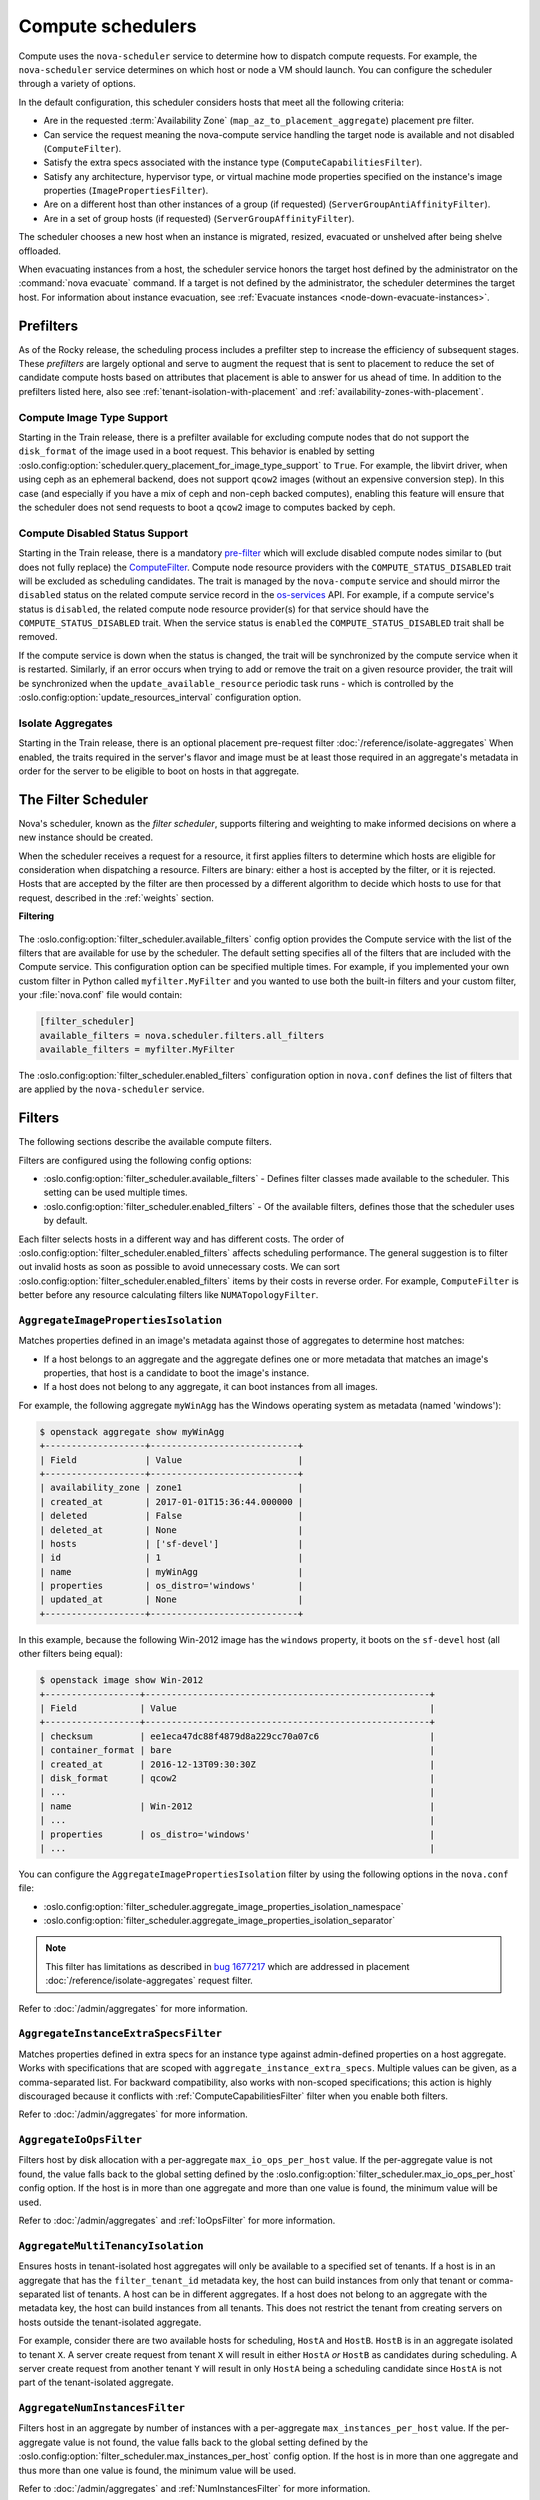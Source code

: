 ==================
Compute schedulers
==================

Compute uses the ``nova-scheduler`` service to determine how to dispatch
compute requests. For example, the ``nova-scheduler`` service determines on
which host or node a VM should launch. You can configure the scheduler through
a variety of options.

In the default configuration, this scheduler considers hosts that meet all the
following criteria:

* Are in the requested :term:`Availability Zone`
  (``map_az_to_placement_aggregate``) placement pre filter.

* Can service the request meaning the nova-compute service handling the target
  node is available and not disabled (``ComputeFilter``).

* Satisfy the extra specs associated with the instance type
  (``ComputeCapabilitiesFilter``).

* Satisfy any architecture, hypervisor type, or virtual machine mode properties
  specified on the instance's image properties (``ImagePropertiesFilter``).

* Are on a different host than other instances of a group (if requested)
  (``ServerGroupAntiAffinityFilter``).

* Are in a set of group hosts (if requested) (``ServerGroupAffinityFilter``).

The scheduler chooses a new host when an instance is migrated, resized,
evacuated or unshelved after being shelve offloaded.

When evacuating instances from a host, the scheduler service honors the target
host defined by the administrator on the :command:`nova evacuate` command.  If
a target is not defined by the administrator, the scheduler determines the
target host. For information about instance evacuation, see
:ref:`Evacuate instances <node-down-evacuate-instances>`.


.. _compute-scheduler-filters:

Prefilters
----------

As of the Rocky release, the scheduling process includes a prefilter step to
increase the efficiency of subsequent stages. These *prefilters* are largely
optional and serve to augment the request that is sent to placement to reduce
the set of candidate compute hosts based on attributes that placement is able
to answer for us ahead of time. In addition to the prefilters listed here, also
see :ref:`tenant-isolation-with-placement` and
:ref:`availability-zones-with-placement`.

Compute Image Type Support
~~~~~~~~~~~~~~~~~~~~~~~~~~~

.. versionadded:: 20.0.0 (Train)

Starting in the Train release, there is a prefilter available for
excluding compute nodes that do not support the ``disk_format`` of the
image used in a boot request. This behavior is enabled by setting
:oslo.config:option:`scheduler.query_placement_for_image_type_support` to
``True``. For example, the libvirt driver, when using ceph as an ephemeral
backend, does not support ``qcow2`` images (without an expensive conversion
step). In this case (and especially if you have a mix of ceph and
non-ceph backed computes), enabling this feature will ensure that the
scheduler does not send requests to boot a ``qcow2`` image to computes
backed by ceph.

Compute Disabled Status Support
~~~~~~~~~~~~~~~~~~~~~~~~~~~~~~~

.. versionadded:: 20.0.0 (Train)

Starting in the Train release, there is a mandatory `pre-filter
<https://specs.openstack.org/openstack/nova-specs/specs/train/approved/pre-filter-disabled-computes.html>`_
which will exclude disabled compute nodes similar to (but does not fully
replace) the `ComputeFilter`_. Compute node resource providers with the
``COMPUTE_STATUS_DISABLED`` trait will be excluded as scheduling candidates.
The trait is managed by the ``nova-compute`` service and should mirror the
``disabled`` status on the related compute service record in the
`os-services`_ API. For example, if a compute service's status is ``disabled``,
the related compute node resource provider(s) for that service should have the
``COMPUTE_STATUS_DISABLED`` trait. When the service status is ``enabled`` the
``COMPUTE_STATUS_DISABLED`` trait shall be removed.

If the compute service is down when the status is changed, the trait will be
synchronized by the compute service when it is restarted. Similarly, if an
error occurs when trying to add or remove the trait on a given resource
provider, the trait will be synchronized when the ``update_available_resource``
periodic task runs - which is controlled by the
:oslo.config:option:`update_resources_interval` configuration option.

.. _os-services: https://docs.openstack.org/api-ref/compute/#compute-services-os-services

Isolate Aggregates
~~~~~~~~~~~~~~~~~~

.. versionadded:: 20.0.0 (Train)

Starting in the Train release, there is an optional placement pre-request filter
:doc:`/reference/isolate-aggregates`
When enabled, the traits required in the server's flavor and image must be at
least those required in an aggregate's metadata in order for the server to be
eligible to boot on hosts in that aggregate.


The Filter Scheduler
--------------------

.. versionchanged:: 23.0.0 (Wallaby)

    Support for custom scheduler drivers was removed. Only the filter scheduler
    is now supported by nova.

Nova's scheduler, known as the *filter scheduler*, supports filtering and
weighting to make informed decisions on where a new instance should be created.

When the scheduler receives a request for a resource, it first applies filters
to determine which hosts are eligible for consideration when dispatching a
resource. Filters are binary: either a host is accepted by the filter, or it is
rejected. Hosts that are accepted by the filter are then processed by a
different algorithm to decide which hosts to use for that request, described in
the :ref:`weights` section.

**Filtering**

.. figure:: /_static/images/filtering-workflow-1.png

The :oslo.config:option:`filter_scheduler.available_filters` config option
provides the Compute service with the list of the filters that are available
for use by the scheduler. The default setting specifies all of the filters that
are included with the Compute service. This configuration option can be
specified multiple times. For example, if you implemented your own custom
filter in Python called ``myfilter.MyFilter`` and you wanted to use both the
built-in filters and your custom filter, your :file:`nova.conf` file would
contain:

.. code-block:: ini

   [filter_scheduler]
   available_filters = nova.scheduler.filters.all_filters
   available_filters = myfilter.MyFilter

The :oslo.config:option:`filter_scheduler.enabled_filters` configuration option
in ``nova.conf`` defines the list of filters that are applied by the
``nova-scheduler`` service.


Filters
-------

The following sections describe the available compute filters.

Filters are configured using the following config options:

- :oslo.config:option:`filter_scheduler.available_filters` - Defines filter
  classes made available to the scheduler. This setting can be used multiple
  times.
- :oslo.config:option:`filter_scheduler.enabled_filters` - Of the available
  filters, defines those that the scheduler uses by default.

Each filter selects hosts in a different way and has different costs. The order
of :oslo.config:option:`filter_scheduler.enabled_filters` affects scheduling
performance. The general suggestion is to filter out invalid hosts as soon as
possible to avoid unnecessary costs. We can sort
:oslo.config:option:`filter_scheduler.enabled_filters`
items by their costs in reverse order. For example, ``ComputeFilter`` is better
before any resource calculating filters like ``NUMATopologyFilter``.

.. _AggregateImagePropertiesIsolation:

``AggregateImagePropertiesIsolation``
~~~~~~~~~~~~~~~~~~~~~~~~~~~~~~~~~~~~~

.. versionchanged:: 12.0.0 (Liberty)

    Prior to 12.0.0 Liberty, it was possible to specify and use arbitrary
    metadata with this filter. Starting in Liberty, nova only parses
    :glance-doc:`standard metadata <admin/useful-image-properties.html>`. If
    you wish to use arbitrary metadata, consider using the
    :ref:`AggregateInstanceExtraSpecsFilter` filter instead.

Matches properties defined in an image's metadata against those of aggregates
to determine host matches:

* If a host belongs to an aggregate and the aggregate defines one or more
  metadata that matches an image's properties, that host is a candidate to boot
  the image's instance.

* If a host does not belong to any aggregate, it can boot instances from all
  images.

For example, the following aggregate ``myWinAgg`` has the Windows operating
system as metadata (named 'windows'):

.. code-block:: console

   $ openstack aggregate show myWinAgg
   +-------------------+----------------------------+
   | Field             | Value                      |
   +-------------------+----------------------------+
   | availability_zone | zone1                      |
   | created_at        | 2017-01-01T15:36:44.000000 |
   | deleted           | False                      |
   | deleted_at        | None                       |
   | hosts             | ['sf-devel']               |
   | id                | 1                          |
   | name              | myWinAgg                   |
   | properties        | os_distro='windows'        |
   | updated_at        | None                       |
   +-------------------+----------------------------+

In this example, because the following Win-2012 image has the ``windows``
property, it boots on the ``sf-devel`` host (all other filters being equal):

.. code-block:: console

   $ openstack image show Win-2012
   +------------------+------------------------------------------------------+
   | Field            | Value                                                |
   +------------------+------------------------------------------------------+
   | checksum         | ee1eca47dc88f4879d8a229cc70a07c6                     |
   | container_format | bare                                                 |
   | created_at       | 2016-12-13T09:30:30Z                                 |
   | disk_format      | qcow2                                                |
   | ...                                                                     |
   | name             | Win-2012                                             |
   | ...                                                                     |
   | properties       | os_distro='windows'                                  |
   | ...                                                                     |

You can configure the ``AggregateImagePropertiesIsolation`` filter by using the
following options in the ``nova.conf`` file:

- :oslo.config:option:`filter_scheduler.aggregate_image_properties_isolation_namespace`
- :oslo.config:option:`filter_scheduler.aggregate_image_properties_isolation_separator`

.. note::

   This filter has limitations as described in `bug 1677217
   <https://bugs.launchpad.net/nova/+bug/1677217>`_
   which are addressed in placement :doc:`/reference/isolate-aggregates`
   request filter.

Refer to :doc:`/admin/aggregates` for more information.


.. _AggregateInstanceExtraSpecsFilter:

``AggregateInstanceExtraSpecsFilter``
~~~~~~~~~~~~~~~~~~~~~~~~~~~~~~~~~~~~~

Matches properties defined in extra specs for an instance type against
admin-defined properties on a host aggregate.  Works with specifications that
are scoped with ``aggregate_instance_extra_specs``.  Multiple values can be
given, as a comma-separated list. For backward compatibility, also works with
non-scoped specifications; this action is highly discouraged because it
conflicts with :ref:`ComputeCapabilitiesFilter` filter when you enable both
filters.

Refer to :doc:`/admin/aggregates` for more information.


.. _AggregateIoOpsFilter:

``AggregateIoOpsFilter``
~~~~~~~~~~~~~~~~~~~~~~~~

Filters host by disk allocation with a per-aggregate ``max_io_ops_per_host``
value. If the per-aggregate value is not found, the value falls back to the
global setting defined by the
:oslo.config:option:`filter_scheduler.max_io_ops_per_host` config option.
If the host is in more than one aggregate and more than one value is found, the
minimum value will be used.

Refer to :doc:`/admin/aggregates` and :ref:`IoOpsFilter` for more information.


.. _AggregateMultiTenancyIsolation:

``AggregateMultiTenancyIsolation``
~~~~~~~~~~~~~~~~~~~~~~~~~~~~~~~~~~

Ensures hosts in tenant-isolated host aggregates will only be available to a
specified set of tenants. If a host is in an aggregate that has the
``filter_tenant_id`` metadata key, the host can build instances from only that
tenant or comma-separated list of tenants. A host can be in different
aggregates. If a host does not belong to an aggregate with the metadata key,
the host can build instances from all tenants. This does not restrict the
tenant from creating servers on hosts outside the tenant-isolated aggregate.

For example, consider there are two available hosts for scheduling, ``HostA``
and ``HostB``. ``HostB`` is in an aggregate isolated to tenant ``X``. A server
create request from tenant ``X`` will result in either ``HostA`` *or* ``HostB``
as candidates during scheduling. A server create request from another tenant
``Y`` will result in only ``HostA`` being a scheduling candidate since
``HostA`` is not part of the tenant-isolated aggregate.

.. _AggregateNumInstancesFilter:

``AggregateNumInstancesFilter``
~~~~~~~~~~~~~~~~~~~~~~~~~~~~~~~

Filters host in an aggregate by number of instances with a per-aggregate
``max_instances_per_host`` value. If the per-aggregate value is not found, the
value falls back to the global setting defined by the
:oslo.config:option:`filter_scheduler.max_instances_per_host` config option.
If the host is in more than one aggregate and thus more than one value is
found, the minimum value will be used.

Refer to :doc:`/admin/aggregates` and :ref:`NumInstancesFilter` for more
information.


.. _AggregateTypeAffinityFilter:

``AggregateTypeAffinityFilter``
~~~~~~~~~~~~~~~~~~~~~~~~~~~~~~~

Filters hosts in an aggregate if the name of the instance's flavor matches that
of the ``instance_type`` key set in the aggregate's metadata or if the
``instance_type`` key is not set.

The value of the ``instance_type`` metadata entry is a string that may contain
either a single ``instance_type`` name or a comma-separated list of
``instance_type`` names, such as ``m1.nano`` or ``m1.nano,m1.small``.

.. note::

    Instance types are a historical name for flavors.

Refer to :doc:`/admin/aggregates` for more information.


``AllHostsFilter``
~~~~~~~~~~~~~~~~~~

This is a no-op filter. It does not eliminate any of the available hosts.


.. _ComputeCapabilitiesFilter:

``ComputeCapabilitiesFilter``
~~~~~~~~~~~~~~~~~~~~~~~~~~~~~

Filters hosts by matching properties defined in flavor extra specs against compute
capabilities. If an extra specs key contains a colon (``:``), anything before
the colon is treated as a namespace and anything after the colon is treated as
the key to be matched.  If a namespace is present and is not ``capabilities``,
the filter ignores the namespace.
For example ``capabilities:cpu_info:features`` is a valid scope format.
For backward compatibility, the filter also treats the
extra specs key as the key to be matched if no namespace is present; this
action is highly discouraged because it conflicts with
:ref:`AggregateInstanceExtraSpecsFilter` filter when you enable both filters.

The extra specifications can have an operator at the beginning of the value
string of a key/value pair. If there is no operator specified, then a
default operator of ``s==`` is used. Valid operators are:

* ``=`` (equal to or greater than as a number; same as vcpus case)
* ``==`` (equal to as a number)
* ``!=`` (not equal to as a number)
* ``>=`` (greater than or equal to as a number)
* ``<=`` (less than or equal to as a number)
* ``s==`` (equal to as a string)
* ``s!=`` (not equal to as a string)
* ``s>=`` (greater than or equal to as a string)
* ``s>`` (greater than as a string)
* ``s<=`` (less than or equal to as a string)
* ``s<`` (less than as a string)
* ``<in>`` (substring)
* ``<all-in>`` (all elements contained in collection)
* ``<or>`` (find one of these)

Examples are: ``>= 5``, ``s== 2.1.0``, ``<in> gcc``, ``<all-in> aes mmx``, and
``<or> fpu <or> gpu``

Some of attributes that can be used as useful key and their values contains:

* ``free_ram_mb`` (compared with a number, values like ``>= 4096``)
* ``free_disk_mb`` (compared with a number, values like ``>= 10240``)
* ``host`` (compared with a string, values like ``<in> compute``, ``s== compute_01``)
* ``hypervisor_type`` (compared with a string, values like ``s== QEMU``, ``s== ironic``)
* ``hypervisor_version`` (compared with a number, values like ``>= 1005003``, ``== 2000000``)
* ``num_instances`` (compared with a number, values like ``<= 10``)
* ``num_io_ops`` (compared with a number, values like ``<= 5``)
* ``vcpus_total`` (compared with a number, values like ``= 48``, ``>=24``)
* ``vcpus_used`` (compared with a number, values like ``= 0``, ``<= 10``)

Some virt drivers support reporting CPU traits to the Placement service. With
that feature available, you should consider using traits in flavors instead of
``ComputeCapabilitiesFilter`` because traits provide consistent naming for CPU
features in some virt drivers and querying traits is efficient. For more
details, refer to :doc:`/user/support-matrix`,
:ref:`Required traits <extra-specs-required-traits>`,
:ref:`Forbidden traits <extra-specs-forbidden-traits>` and
`Report CPU features to the Placement service <https://specs.openstack.org/openstack/nova-specs/specs/rocky/approved/report-cpu-features-as-traits.html>`_.

Also refer to `Compute capabilities as traits`_.


.. _ComputeFilter:

``ComputeFilter``
-----------------

Passes all hosts that are operational and enabled.

In general, you should always enable this filter.


``DifferentHostFilter``
-----------------------

Schedules the instance on a different host from a set of instances.  To take
advantage of this filter, the requester must pass a scheduler hint, using
``different_host`` as the key and a list of instance UUIDs as the value. This
filter is the opposite of the ``SameHostFilter``.

For example, when using the :command:`openstack server create` command, use the
``--hint`` flag:

.. code-block:: console

   $ openstack server create \
     --image cedef40a-ed67-4d10-800e-17455edce175 --flavor 1 \
     --hint different_host=a0cf03a5-d921-4877-bb5c-86d26cf818e1 \
     --hint different_host=8c19174f-4220-44f0-824a-cd1eeef10287 \
     server-1

With the API, use the ``os:scheduler_hints`` key. For example:

.. code-block:: json

   {
       "server": {
           "name": "server-1",
           "imageRef": "cedef40a-ed67-4d10-800e-17455edce175",
           "flavorRef": "1"
       },
       "os:scheduler_hints": {
           "different_host": [
               "a0cf03a5-d921-4877-bb5c-86d26cf818e1",
               "8c19174f-4220-44f0-824a-cd1eeef10287"
           ]
       }
   }


.. _ImagePropertiesFilter:

``ImagePropertiesFilter``
~~~~~~~~~~~~~~~~~~~~~~~~~

Filters hosts based on properties defined on the instance's image.  It passes
hosts that can support the specified image properties contained in the
instance. Properties include the architecture, hypervisor type, hypervisor
version, and virtual machine mode.

For example, an instance might require a host that runs an ARM-based processor,
and QEMU as the hypervisor.  You can decorate an image with these properties by
using:

.. code-block:: console

   $ openstack image set --architecture arm --property img_hv_type=qemu \
     img-uuid

The image properties that the filter checks for are:

``hw_architecture``
  Describes the machine architecture required by the image.  Examples are
  ``i686``, ``x86_64``, ``arm``, and ``ppc64``.

  .. versionchanged:: 12.0.0 (Liberty)

      This was previously called ``architecture``.

``img_hv_type``
  Describes the hypervisor required by the image.  Examples are ``qemu``.

  .. note::

     ``qemu`` is used for both QEMU and KVM hypervisor types.

  .. versionchanged:: 12.0.0 (Liberty)

      This was previously called ``hypervisor_type``.

``img_hv_requested_version``
  Describes the hypervisor version required by the image.  The property is
  supported for HyperV hypervisor type only.  It can be used to enable support for
  multiple hypervisor versions, and to prevent instances with newer HyperV tools
  from being provisioned on an older version of a hypervisor. If available, the
  property value is compared to the hypervisor version of the compute host.

  To filter the hosts by the hypervisor version, add the
  ``img_hv_requested_version`` property on the image as metadata and pass an
  operator and a required hypervisor version as its value:

  .. code-block:: console

     $ openstack image set --property hypervisor_type=qemu --property \
       hypervisor_version_requires=">=6000" img-uuid

  .. versionchanged:: 12.0.0 (Liberty)

      This was previously called ``hypervisor_version_requires``.

``hw_vm_mode``
  describes the hypervisor application binary interface (ABI) required by the
  image. Examples are ``xen`` for Xen 3.0 paravirtual ABI, ``hvm`` for native
  ABI, and ``exe`` for container virt executable ABI.

  .. versionchanged:: 12.0.0 (Liberty)

      This was previously called ``vm_mode``.


``IsolatedHostsFilter``
~~~~~~~~~~~~~~~~~~~~~~~

Allows the admin to define a special (isolated) set of images and a special
(isolated) set of hosts, such that the isolated images can only run on the
isolated hosts, and the isolated hosts can only run isolated images.  The flag
``restrict_isolated_hosts_to_isolated_images`` can be used to force isolated
hosts to only run isolated images.

The logic within the filter depends on the
``restrict_isolated_hosts_to_isolated_images`` config option, which defaults
to True. When True, a volume-backed instance will not be put on an isolated
host. When False, a volume-backed instance can go on any host, isolated or
not.

The admin must specify the isolated set of images and hosts using the
:oslo.config:option:`filter_scheduler.isolated_hosts` and
:oslo.config:option:`filter_scheduler.isolated_images` config options.
For example:

.. code-block:: ini

   [filter_scheduler]
   isolated_hosts = server1, server2
   isolated_images = 342b492c-128f-4a42-8d3a-c5088cf27d13, ebd267a6-ca86-4d6c-9a0e-bd132d6b7d09

You can also specify that isolated host only be used for specific isolated
images using the
:oslo.config:option:`filter_scheduler.restrict_isolated_hosts_to_isolated_images`
config option.


.. _IoOpsFilter:

``IoOpsFilter``
~~~~~~~~~~~~~~~

Filters hosts by concurrent I/O operations on it. Hosts with too many
concurrent I/O operations will be filtered out. The
:oslo.config:option:`filter_scheduler.max_io_ops_per_host` option specifies the
maximum number of I/O intensive instances allowed to run on a host.
A host will be ignored by the scheduler if more than
:oslo.config:option:`filter_scheduler.max_io_ops_per_host` instances in build,
resize, snapshot, migrate, rescue or unshelve task states are running on it.


``JsonFilter``
~~~~~~~~~~~~~~~

.. warning::

    This filter is not enabled by default and not comprehensively
    tested, and thus could fail to work as expected in non-obvious ways.
    Furthermore, the filter variables are based on attributes of the
    `HostState`_ class which could change from release to release so usage
    of this filter is generally not recommended. Consider using other filters
    such as the :ref:`ImagePropertiesFilter` or
    :ref:`traits-based scheduling <extra-specs-required-traits>`.

Allows a user to construct a custom filter by passing a
scheduler hint in JSON format. The following operators are supported:

* ``=``
* ``<``
* ``>``
* ``in``
* ``<=``
* ``>=``
* ``not``
* ``or``
* ``and``

Unlike most other filters that rely on information provided via scheduler
hints, this filter filters on attributes in the `HostState`_ class such as the
following variables:

* ``$free_ram_mb``
* ``$free_disk_mb``
* ``$hypervisor_hostname``
* ``$total_usable_ram_mb``
* ``$vcpus_total``
* ``$vcpus_used``

Using the :command:`openstack server create` command, use the ``--hint`` flag:

.. code-block:: console

   $ openstack server create --image 827d564a-e636-4fc4-a376-d36f7ebe1747 \
     --flavor 1 --hint query='[">=","$free_ram_mb",1024]' server1

With the API, use the ``os:scheduler_hints`` key:

.. code-block:: json

   {
       "server": {
           "name": "server-1",
           "imageRef": "cedef40a-ed67-4d10-800e-17455edce175",
           "flavorRef": "1"
       },
       "os:scheduler_hints": {
           "query": "[\">=\",\"$free_ram_mb\",1024]"
       }
   }

.. _HostState: https://opendev.org/openstack/nova/src/branch/master/nova/scheduler/host_manager.py


``MetricsFilter``
~~~~~~~~~~~~~~~~~

Use in collaboration with the ``MetricsWeigher`` weigher.  Filters hosts that
do not report the metrics specified in
:oslo.config:option:`metrics.weight_setting`, thus ensuring the metrics
weigher will not fail due to these hosts.


.. _NUMATopologyFilter:

``NUMATopologyFilter``
~~~~~~~~~~~~~~~~~~~~~~

Filters hosts based on the NUMA topology that was specified for the instance
through the use of flavor ``extra_specs`` in combination with the image
properties, as described in detail in :doc:`/admin/cpu-topologies`. The filter
will try to match the exact NUMA cells of the instance to those of the host. It
will consider the standard over-subscription limits for each host NUMA cell,
and provide limits to the compute host accordingly.

This filter is essential if using instances with features that rely on NUMA,
such as instance NUMA topologies or CPU pinning.

.. note::

   If instance has no topology defined, it will be considered for any host.  If
   instance has a topology defined, it will be considered only for NUMA capable
   hosts.


.. _NumInstancesFilter:

``NumInstancesFilter``
~~~~~~~~~~~~~~~~~~~~~~

Filters hosts based on the number of instances running on them. Hosts that have
more instances running than specified by the
:oslo.config:option:`filter_scheduler.max_instances_per_host` config option are
filtered out.


.. _PciPassthroughFilter:

``PciPassthroughFilter``
~~~~~~~~~~~~~~~~~~~~~~~~

The filter schedules instances on a host if the host has devices that meet the
device requests in the ``extra_specs`` attribute for the flavor.

This filter is essential if using instances with PCI device requests or where
SR-IOV-based networking is in use on hosts.


``SameHostFilter``
~~~~~~~~~~~~~~~~~~

Schedules an instance on the same host as all other instances in a set of
instances. To take advantage of this filter, the requester must pass a
scheduler hint, using ``same_host`` as the key and a list of instance UUIDs as
the value.  This filter is the opposite of the ``DifferentHostFilter``.

For example, when using the :command:`openstack server create` command, use the
``--hint`` flag:

.. code-block:: console

   $ openstack server create \
     --image cedef40a-ed67-4d10-800e-17455edce175 --flavor 1 \
     --hint same_host=a0cf03a5-d921-4877-bb5c-86d26cf818e1 \
     --hint same_host=8c19174f-4220-44f0-824a-cd1eeef10287 \
     server-1

With the API, use the ``os:scheduler_hints`` key:

.. code-block:: json

   {
       "server": {
           "name": "server-1",
           "imageRef": "cedef40a-ed67-4d10-800e-17455edce175",
           "flavorRef": "1"
       },
       "os:scheduler_hints": {
           "same_host": [
               "a0cf03a5-d921-4877-bb5c-86d26cf818e1",
               "8c19174f-4220-44f0-824a-cd1eeef10287"
           ]
       }
   }


.. _ServerGroupAffinityFilter:

``ServerGroupAffinityFilter``
~~~~~~~~~~~~~~~~~~~~~~~~~~~~~

Restricts instances belonging to a server group to the same host(s).  To take
advantage of this filter, the requester must create a server group with an
``affinity`` policy, and pass a scheduler hint, using ``group`` as the key and
the server group UUID as the value.

For example, when using the :command:`openstack server create` command, use the
``--hint`` flag:

.. code-block:: console

   $ openstack server group create --policy affinity group-1
   $ openstack server create --image IMAGE_ID --flavor 1 \
       --hint group=SERVER_GROUP_UUID server-1

For more information on server groups, refer to :doc:`/user/server-groups`.


.. _ServerGroupAntiAffinityFilter:

``ServerGroupAntiAffinityFilter``
~~~~~~~~~~~~~~~~~~~~~~~~~~~~~~~~~

Restricts instances belonging to a server group to separate hosts.
To take advantage of this filter, the requester must create a
server group with an ``anti-affinity`` policy, and pass a scheduler hint, using
``group`` as the key and the server group UUID as the value.

For example, when using the :command:`openstack server create` command, use the
``--hint`` flag:

.. code-block:: console

   $ openstack server group create --policy anti-affinity group-1
   $ openstack server create --image IMAGE_ID --flavor 1 \
       --hint group=SERVER_GROUP_UUID server-1

For more information on server groups, refer to :doc:`/user/server-groups`.


``SimpleCIDRAffinityFilter``
~~~~~~~~~~~~~~~~~~~~~~~~~~~~

.. todo::

    Does this filter still work with neutron?

Schedules the instance based on host IP subnet range.  To take advantage of
this filter, the requester must specify a range of valid IP address in CIDR
format, by passing two scheduler hints:

``build_near_host_ip``
  The first IP address in the subnet (for example, ``192.168.1.1``)

``cidr``
  The CIDR that corresponds to the subnet (for example, ``/24``)

When using the :command:`openstack server create` command, use the ``--hint``
flag. For example, to specify the IP subnet ``192.168.1.1/24``:

.. code-block:: console

   $ openstack server create \
     --image cedef40a-ed67-4d10-800e-17455edce175 --flavor 1 \
     --hint build_near_host_ip=192.168.1.1 --hint cidr=/24 \
     server-1

With the API, use the ``os:scheduler_hints`` key:

.. code-block:: json

   {
       "server": {
           "name": "server-1",
           "imageRef": "cedef40a-ed67-4d10-800e-17455edce175",
           "flavorRef": "1"
       },
       "os:scheduler_hints": {
           "build_near_host_ip": "192.168.1.1",
           "cidr": "24"
       }
   }


.. _weights:

Weights
-------

.. figure:: /_static/images/nova-weighting-hosts.png

When resourcing instances, the filter scheduler filters and weights each host
in the list of acceptable hosts. Each time the scheduler selects a host, it
virtually consumes resources on it and subsequent selections are adjusted
accordingly. This process is useful when the customer asks for the same large
amount of instances because a weight is computed for each requested instance.

In order to prioritize one weigher against another, all the weighers have to
define a multiplier that will be applied before computing the weight for a node.
All the weights are normalized beforehand so that the multiplier can be applied
easily.Therefore the final weight for the object will be::

    weight = w1_multiplier * norm(w1) + w2_multiplier * norm(w2) + ...

Hosts are weighted based on the following config options:

- :oslo.config:option:`filter_scheduler.host_subset_size`
- :oslo.config:option:`filter_scheduler.weight_classes`

``RAMWeigher``
~~~~~~~~~~~~~~

Compute weight based on available RAM on the compute node.
Sort with the largest weight winning. If the multiplier,
:oslo.config:option:`filter_scheduler.ram_weight_multiplier`, is negative, the
host with least RAM available will win (useful for stacking hosts, instead
of spreading).

Starting with the Stein release, if per-aggregate value with the key
``ram_weight_multiplier`` is found, this
value would be chosen as the ram weight multiplier. Otherwise, it will fall
back to the :oslo.config:option:`filter_scheduler.ram_weight_multiplier`.
If more than one value is found for a host in aggregate metadata, the minimum
value will be used.

``CPUWeigher``
~~~~~~~~~~~~~~

Compute weight based on available vCPUs on the compute node.
Sort with the largest weight winning. If the multiplier,
:oslo.config:option:`filter_scheduler.cpu_weight_multiplier`, is negative, the
host with least CPUs available will win (useful for stacking hosts, instead
of spreading).

Starting with the Stein release, if per-aggregate value with the key
``cpu_weight_multiplier`` is found, this
value would be chosen as the cpu weight multiplier. Otherwise, it will fall
back to the :oslo.config:option:`filter_scheduler.cpu_weight_multiplier`. If
more than one value is found for a host in aggregate metadata, the minimum
value will be used.

``DiskWeigher``
~~~~~~~~~~~~~~~

Hosts are weighted and sorted by free disk space with the
largest weight winning.  If the multiplier is negative, the host with less disk
space available will win (useful for stacking hosts, instead of spreading).

Starting with the Stein release, if per-aggregate value with the key
``disk_weight_multiplier`` is found, this
value would be chosen as the disk weight multiplier. Otherwise, it will fall
back to the :oslo.config:option:`filter_scheduler.disk_weight_multiplier`. If
more than one value is found for a host in aggregate metadata, the minimum value
will be used.

``MetricsWeigher``
~~~~~~~~~~~~~~~~~~

This weigher can compute the weight based on the compute node
host's various metrics. The to-be weighed metrics and their weighing ratio
are specified using the :oslo.config:option:`metrics.weight_setting` config
option. For example:

.. code-block:: ini

    [metrics]
    weight_setting = name1=1.0, name2=-1.0

You can specify the metrics that are required, along with the weight of those
that are not and are not available using the
:oslo.config:option:`metrics.required` and
:oslo.config:option:`metrics.weight_of_unavailable` config options,
respectively.

Starting with the Stein release, if per-aggregate value with the key
``metrics_weight_multiplier`` is found, this value would be chosen as the
metrics weight multiplier. Otherwise, it will fall back to the
:oslo.config:option:`metrics.weight_multiplier`. If more than
one value is found for a host in aggregate metadata, the minimum value will
be used.

``IoOpsWeigher``
~~~~~~~~~~~~~~~~

The weigher can compute the weight based on the compute node host's workload.
This is calculated by examining the number of instances in the ``building``
``vm_state`` or in one of the following ``task_state``\ 's:
``resize_migrating``, ``rebuilding``, ``resize_prep``, ``image_snapshot``,
``image_backup``, ``rescuing``, or ``unshelving``.
The default is to preferably choose light workload compute hosts. If the
multiplier is positive, the weigher prefers choosing heavy workload compute
hosts, the weighing has the opposite effect of the default.

Starting with the Stein release, if per-aggregate value with the key
``io_ops_weight_multiplier`` is found, this
value would be chosen as the IO ops weight multiplier. Otherwise, it will fall
back to the :oslo.config:option:`filter_scheduler.io_ops_weight_multiplier`.
If more than one value is found for a host in aggregate metadata, the minimum
value will be used.

``PCIWeigher``
~~~~~~~~~~~~~~

Compute a weighting based on the number of PCI devices on the
host and the number of PCI devices requested by the instance. For example,
given three hosts - one with a single PCI device, one with many PCI devices,
and one with no PCI devices - nova should prioritise these differently based
on the demands of the instance. If the instance requests a single PCI device,
then the first of the hosts should be preferred. Similarly, if the instance
requests multiple PCI devices, then the second of these hosts would be
preferred. Finally, if the instance does not request a PCI device, then the
last of these hosts should be preferred.

For this to be of any value, at least one of the :ref:`PciPassthroughFilter` or
:ref:`NUMATopologyFilter` filters must be enabled.

Starting with the Stein release, if per-aggregate value with the key
``pci_weight_multiplier`` is found, this
value would be chosen as the pci weight multiplier. Otherwise, it will fall
back to the :oslo.config:option:`filter_scheduler.pci_weight_multiplier`.
If more than one value is found for a host in aggregate metadata, the
minimum value will be used.

.. important::

    Only positive values are allowed for the multiplier of this weigher as a
    negative value would force non-PCI instances away from non-PCI hosts, thus,
    causing future scheduling issues.

``ServerGroupSoftAffinityWeigher``
~~~~~~~~~~~~~~~~~~~~~~~~~~~~~~~~~~

The weigher can compute the weight based
on the number of instances that run on the same server group. The largest
weight defines the preferred host for the new instance. For the multiplier
only a positive value is allowed for the calculation.

Starting with the Stein release, if per-aggregate value with the key
``soft_affinity_weight_multiplier`` is
found, this value would be chosen as the soft affinity weight multiplier.
Otherwise, it will fall back to the
:oslo.config:option:`filter_scheduler.soft_affinity_weight_multiplier`.
If more than one value is found for a host in aggregate metadata, the
minimum value will be used.

``ServerGroupSoftAntiAffinityWeigher``
~~~~~~~~~~~~~~~~~~~~~~~~~~~~~~~~~~~~~~

The weigher can compute the weight based on the number of instances that run on
the same server group as a negative value. The largest weight defines the
preferred host for the new instance.  For the multiplier only a positive value
is allowed for the calculation.

Starting with the Stein release, if per-aggregate value with the key
``soft_anti_affinity_weight_multiplier`` is found, this value would be chosen
as the soft anti-affinity weight multiplier. Otherwise, it will fall back to
the
:oslo.config:option:`filter_scheduler.soft_anti_affinity_weight_multiplier`.
If more than one value is found for a host in aggregate metadata, the minimum
value will be used.

.. _build-failure-weigher:

``BuildFailureWeigher``
~~~~~~~~~~~~~~~~~~~~~~~

Weigh hosts by the number of recent failed boot attempts.
It considers the build failure counter and can negatively weigh hosts with
recent failures. This avoids taking computes fully out of rotation.

Starting with the Stein release, if per-aggregate value with the key
``build_failure_weight_multiplier`` is found, this value would be chosen as the
build failure weight multiplier. Otherwise, it will fall back to the
:oslo.config:option:`filter_scheduler.build_failure_weight_multiplier`.  If
more than one value is found for a host in aggregate metadata, the minimum
value will be used.

.. important::

    The :oslo.config:option:`filter_scheduler.build_failure_weight_multiplier`
    option defaults to a very high value. This is intended to offset weight
    given by other enabled weighers due to available resources, giving this
    weigher priority. However, not all build failures imply a problem with the
    host itself - it could be user error - but the failure will still be
    counted. If you find hosts are frequently reporting build failures and
    effectively being excluded during scheduling, you may wish to lower the
    value of the multiplier.

.. _cross-cell-weigher:

``CrossCellWeigher``
~~~~~~~~~~~~~~~~~~~~

.. versionadded:: 21.0.0 (Ussuri)

Weighs hosts based on which cell they are in. "Local" cells are preferred when
moving an instance.

If per-aggregate value with the key ``cross_cell_move_weight_multiplier`` is
found, this value would be chosen as the cross-cell move weight multiplier.
Otherwise, it will fall back to the
:oslo.config:option:`filter_scheduler.cross_cell_move_weight_multiplier`.  If
more than one value is found for a host in aggregate metadata, the minimum
value will be used.

``HypervisorVersionWeigher``
~~~~~~~~~~~~~~~~~~~~~~~~~~~~

.. versionadded:: 28.0.0 (Bobcat)

Weigh hosts by their relative hypervisor version reported by the virt driver.

While the hypervisor_version filed for all virt drivers is an int,
each nova virt driver uses a different algorithm to convert the hypervisor-specific
version sequence into an int. As such the values are not directly comparable between
hosts with different hypervisors.

For example, the ironic virt driver uses the ironic API micro-version as the hypervisor
version for a given node. The libvirt driver uses the libvirt version
i.e. Libvirt ``7.1.123`` becomes ``700100123`` vs  Ironic ``1.82`` becomes ``1``.

If you have a mixed virt driver deployment in the ironic vs non-ironic
case nothing special needs to be done. ironic nodes are scheduled using custom
resource classes so ironic flavors will never match non-ironic compute nodes.

If a deployment has multiple non-ironic virt drivers it is recommended to use aggregates
to group hosts by virt driver. While this is not strictly required, it is
desirable to avoid bias towards one virt driver.
see :ref:`filtering_hosts_by_isolating_aggregates` and :ref:`AggregateImagePropertiesIsolation`
for more information.

The default behavior of the HypervisorVersionWeigher is to select newer hosts.
If you prefer to invert the behavior set the
:oslo.config:option:`filter_scheduler.hypervisor_version_weight_multiplier` option
to a negative number and the weighing has the opposite effect of the default.


``NumInstancesWeigher``
~~~~~~~~~~~~~~~~~~~~~~~~~~~~

.. versionadded:: 28.0.0 (Bobcat)

This weigher compares hosts and orders them based on their number of instances
respectively. By default the weigher is doing nothing but you
can change its behaviour by modifying the value of
:oslo.config:option:`filter_scheduler.num_instances_weight_multiplier`.
A positive value will favor hosts with a larger number of instances (packing
strategy) while a negative value will follow a spread strategy that will
favor hosts with the lesser number of instances.


``ImagePropertiesWeigher``
~~~~~~~~~~~~~~~~~~~~~~~~~~~~

.. versionadded:: 31.0.0 (Epoxy)

This weigher compares hosts and orders them based on the existing instances
image properties respectively. By default the weigher is doing nothing but you
can change its behaviour by modifying the value of
:oslo.config:option:`filter_scheduler.image_props_weight_multiplier`.
A positive value will favor hosts with the same image properties (packing
strategy) while a negative value will follow a spread strategy that will
favor hosts not already having instances with those image properties.

Utilization-aware scheduling
----------------------------

.. warning::

    This feature is poorly tested and may not work as expected. It may be
    removed in a future release. Use at your own risk.

It is possible to schedule instances using advanced scheduling decisions. These
decisions are made based on enhanced usage statistics encompassing data like
memory cache utilization, memory bandwidth utilization, or network bandwidth
utilization. This is disabled by default.  The administrator can configure how
the metrics are weighted in the configuration file by using the
:oslo.config:option:`metrics.weight_setting` config option.  For example to
configure ``metric1`` with ``ratio1`` and ``metric2`` with ``ratio2``:

.. code-block:: ini

   [metrics]
   weight_setting = "metric1=ratio1, metric2=ratio2"


Allocation ratios
-----------------

Allocation ratios allow for the overcommit of host resources.
The following configuration options exist to control allocation ratios
per compute node to support this overcommit of resources:

* :oslo.config:option:`cpu_allocation_ratio` allows overriding the ``VCPU``
  inventory allocation ratio for a compute node
* :oslo.config:option:`ram_allocation_ratio` allows overriding the ``MEMORY_MB``
  inventory allocation ratio for a compute node
* :oslo.config:option:`disk_allocation_ratio` allows overriding the ``DISK_GB``
  inventory allocation ratio for a compute node

Prior to the 19.0.0 Stein release, if left unset, the ``cpu_allocation_ratio``
defaults to 16.0, the ``ram_allocation_ratio`` defaults to 1.5, and the
``disk_allocation_ratio`` defaults to 1.0.

Starting with the 19.0.0 Stein release, the following configuration options
control the initial allocation ratio values for a compute node:

* :oslo.config:option:`initial_cpu_allocation_ratio` the initial VCPU
  inventory allocation ratio for a new compute node record, defaults to 16.0
* :oslo.config:option:`initial_ram_allocation_ratio` the initial MEMORY_MB
  inventory allocation ratio for a new compute node record, defaults to 1.5
* :oslo.config:option:`initial_disk_allocation_ratio` the initial DISK_GB
  inventory allocation ratio for a new compute node record, defaults to 1.0

Starting with the 27.0.0 Antelope release, the following default values are used
for the initial allocation ratio values for a compute node:

* :oslo.config:option:`initial_cpu_allocation_ratio` the initial VCPU
  inventory allocation ratio for a new compute node record, defaults to 4.0
* :oslo.config:option:`initial_ram_allocation_ratio` the initial MEMORY_MB
  inventory allocation ratio for a new compute node record, defaults to 1.0
* :oslo.config:option:`initial_disk_allocation_ratio` the initial DISK_GB
  inventory allocation ratio for a new compute node record, defaults to 1.0

Scheduling considerations
~~~~~~~~~~~~~~~~~~~~~~~~~

The allocation ratio configuration is used both during reporting of compute
node `resource provider inventory`_ to the placement service and during
scheduling.

.. _resource provider inventory: https://docs.openstack.org/api-ref/placement/?expanded=#resource-provider-inventories

Usage scenarios
~~~~~~~~~~~~~~~

Since allocation ratios can be set via nova configuration and the placement
API, it can be confusing to know which should be used. This really depends on
your scenario. A few common scenarios are detailed here.

1. When the deployer wants to **always** set an override value for a resource
   on a compute node, the deployer should ensure that the
   :oslo.config:option:`DEFAULT.cpu_allocation_ratio`,
   :oslo.config:option:`DEFAULT.ram_allocation_ratio` and
   :oslo.config:option:`DEFAULT.disk_allocation_ratio` configuration options
   are set to a non-None value.
   This will make the ``nova-compute`` service overwrite any externally-set
   allocation ratio values set via the placement REST API.

2. When the deployer wants to set an **initial** value for a compute node
   allocation ratio but wants to allow an admin to adjust this afterwards
   without making any configuration file changes, the deployer should set the
   :oslo.config:option:`DEFAULT.initial_cpu_allocation_ratio`,
   :oslo.config:option:`DEFAULT.initial_ram_allocation_ratio` and
   :oslo.config:option:`DEFAULT.initial_disk_allocation_ratio` configuration
   options and then manage the allocation ratios using the placement REST API
   (or `osc-placement`_ command line interface).
   For example:

   .. code-block:: console

     $ openstack resource provider inventory set \
         --resource VCPU:allocation_ratio=1.0 \
         --amend 815a5634-86fb-4e1e-8824-8a631fee3e06

3. When the deployer wants to **always** use the placement API to set
   allocation ratios, then the deployer should ensure that the
   :oslo.config:option:`DEFAULT.cpu_allocation_ratio`,
   :oslo.config:option:`DEFAULT.ram_allocation_ratio` and
   :oslo.config:option:`DEFAULT.disk_allocation_ratio` configuration options
   are set to a None and then manage the allocation ratios using the placement
   REST API (or `osc-placement`_ command line interface).

   This scenario is the workaround for
   `bug 1804125 <https://bugs.launchpad.net/nova/+bug/1804125>`_.

.. versionchanged:: 19.0.0 (Stein)

    The :oslo.config:option:`DEFAULT.initial_cpu_allocation_ratio`,
    :oslo.config:option:`DEFAULT.initial_ram_allocation_ratio` and
    :oslo.config:option:`DEFAULT.initial_disk_allocation_ratio` configuration
    options were introduced in Stein. Prior to this release, setting any of
    :oslo.config:option:`DEFAULT.cpu_allocation_ratio`,
    :oslo.config:option:`DEFAULT.ram_allocation_ratio` or
    :oslo.config:option:`DEFAULT.disk_allocation_ratio` to a non-null value
    would ensure the user-configured value was always overridden.

.. _osc-placement: https://docs.openstack.org/osc-placement/latest/index.html

.. _hypervisor-specific-considerations:

Hypervisor-specific considerations
~~~~~~~~~~~~~~~~~~~~~~~~~~~~~~~~~~

Nova provides three configuration options that can be used to set aside some
number of resources that will not be consumed by an instance, whether these
resources are overcommitted or not:

- :oslo.config:option:`reserved_host_cpus`,
- :oslo.config:option:`reserved_host_memory_mb`
- :oslo.config:option:`reserved_host_disk_mb`

Some virt drivers may benefit from the use of these options to account for
hypervisor-specific overhead.

Cells considerations
--------------------

By default cells are enabled for scheduling new instances but they can be
disabled (new schedules to the cell are blocked). This may be useful for
users while performing cell maintenance, failures or other interventions. It is
to be noted that creating pre-disabled cells and enabling/disabling existing
cells should either be followed by a restart or SIGHUP of the nova-scheduler
service for the changes to take effect.

Command-line interface
~~~~~~~~~~~~~~~~~~~~~~

The :command:`nova-manage` command-line client supports the cell-disable
related commands. To enable or disable a cell, use
:command:`nova-manage cell_v2 update_cell` and to create pre-disabled cells,
use :command:`nova-manage cell_v2 create_cell`. See the
:ref:`man-page-cells-v2` man page for details on command usage.


.. _compute-capabilities-as-traits:

Compute capabilities as traits
------------------------------

.. versionadded:: 19.0.0 (Stein)

The ``nova-compute`` service will report certain ``COMPUTE_*`` traits based on
its compute driver capabilities to the placement service. The traits will be
associated with the resource provider for that compute service. These traits
can be used during scheduling by configuring flavors with
:ref:`Required traits <extra-specs-required-traits>` or
:ref:`Forbidden traits <extra-specs-forbidden-traits>`. For example, if you
have a host aggregate with a set of compute nodes that support multi-attach
volumes, you can restrict a flavor to that aggregate by adding the
``trait:COMPUTE_VOLUME_MULTI_ATTACH=required`` extra spec to the flavor and
then restrict the flavor to the aggregate
:ref:`as normal <config-sch-for-aggs>`.

Here is an example of a libvirt compute node resource provider that is
exposing some CPU features as traits, driver capabilities as traits, and a
custom trait denoted by the ``CUSTOM_`` prefix:

.. code-block:: console

  $ openstack --os-placement-api-version 1.6 resource provider trait list \
  > d9b3dbc4-50e2-42dd-be98-522f6edaab3f --sort-column name
  +---------------------------------------+
  | name                                  |
  +---------------------------------------+
  | COMPUTE_DEVICE_TAGGING                |
  | COMPUTE_NET_ATTACH_INTERFACE          |
  | COMPUTE_NET_ATTACH_INTERFACE_WITH_TAG |
  | COMPUTE_TRUSTED_CERTS                 |
  | COMPUTE_VOLUME_ATTACH_WITH_TAG        |
  | COMPUTE_VOLUME_EXTEND                 |
  | COMPUTE_VOLUME_MULTI_ATTACH           |
  | CUSTOM_IMAGE_TYPE_RBD                 |
  | HW_CPU_X86_MMX                        |
  | HW_CPU_X86_SSE                        |
  | HW_CPU_X86_SSE2                       |
  | HW_CPU_X86_SVM                        |
  +---------------------------------------+

**Rules**

There are some rules associated with capability-defined traits.

1. The compute service "owns" these traits and will add/remove them when the
   ``nova-compute`` service starts and when the ``update_available_resource``
   periodic task runs, with run intervals controlled by config option
   :oslo.config:option:`update_resources_interval`.

2. The compute service will not remove any custom traits set on the resource
   provider externally, such as the ``CUSTOM_IMAGE_TYPE_RBD`` trait in the
   example above.

3. If compute-owned traits are removed from the resource provider externally,
   for example by running ``openstack resource provider trait delete <rp_uuid>``,
   the compute service will add its traits again on restart or SIGHUP.

4. If a compute trait is set on the resource provider externally which is not
   supported by the driver, for example by adding the ``COMPUTE_VOLUME_EXTEND``
   trait when the driver does not support that capability, the compute service
   will automatically remove the unsupported trait on restart or SIGHUP.

5. Compute capability traits are standard traits defined in the `os-traits`_
   library.

.. _os-traits: https://opendev.org/openstack/os-traits/src/branch/master/os_traits/compute

:ref:`Further information on capabilities and traits
<taxonomy_of_traits_and_capabilities>` can be found in the
:doc:`Technical Reference Deep Dives section </reference/index>`.


.. _custom-scheduler-filters:

Writing Your Own Filter
-----------------------

To create **your own filter**, you must inherit from |BaseHostFilter| and
implement one method: ``host_passes``. This method should return ``True`` if a
host passes the filter and return ``False`` elsewhere. It takes two parameters:

* the ``HostState`` object allows to get attributes of the host
* the ``RequestSpec`` object describes the user request, including the flavor,
  the image and the scheduler hints

For further details about each of those objects and their corresponding
attributes, refer to the codebase (at least by looking at the other filters
code) or ask for help in the ``#openstack-nova`` IRC channel.

In addition, if your custom filter uses non-standard extra specs, you must
register validators for these extra specs. Examples of validators can be found
in the ``nova.api.validation.extra_specs`` module. These should be registered
via the ``nova.api.extra_spec_validator`` `entrypoint`__.

The module containing your custom filter(s) must be packaged and available in
the same environment(s) that the nova controllers, or specifically the
:program:`nova-scheduler` and :program:`nova-api` services, are available in.
As an example, consider the following sample package, which is the `minimal
structure`__ for a standard, setuptools-based Python package:

.. code-block:: none

    acmefilter/
        acmefilter/
            __init__.py
            validators.py
        setup.py

Where ``__init__.py`` contains:

.. code-block:: python

    from oslo_log import log as logging
    from nova.scheduler import filters

    LOG = logging.getLogger(__name__)

    class AcmeFilter(filters.BaseHostFilter):

        def host_passes(self, host_state, spec_obj):
            extra_spec = spec_obj.flavor.extra_specs.get('acme:foo')
            LOG.info("Extra spec value was '%s'", extra_spec)

            # do meaningful stuff here...

            return True

``validators.py`` contains:

.. code-block:: python

    from nova.api.validation.extra_specs import base

    def register():
        validators = [
            base.ExtraSpecValidator(
                name='acme:foo',
                description='My custom extra spec.'
                value={
                    'type': str,
                    'enum': [
                        'bar',
                        'baz',
                    ],
                },
            ),
        ]

        return validators

``setup.py`` contains:

.. code-block:: python

    from setuptools import setup

    setup(
        name='acmefilter',
        version='0.1',
        description='My custom filter',
        packages=[
            'acmefilter'
        ],
        entry_points={
            'nova.api.extra_spec_validators': [
                'acme = acmefilter.validators',
            ],
        },
    )

To enable this, you would set the following in :file:`nova.conf`:

.. code-block:: ini

    [filter_scheduler]
    available_filters = nova.scheduler.filters.all_filters
    available_filters = acmefilter.AcmeFilter
    enabled_filters = ComputeFilter,AcmeFilter

.. note::

    You **must** add custom filters to the list of available filters using the
    :oslo.config:option:`filter_scheduler.available_filters` config option in
    addition to enabling them via the
    :oslo.config:option:`filter_scheduler.enabled_filters` config option. The
    default ``nova.scheduler.filters.all_filters`` value for the former only
    includes the filters shipped with nova.

With these settings, all of the standard nova filters and the custom
``AcmeFilter`` filter are available to the scheduler, but just the
``ComputeFilter`` and ``AcmeFilter`` will be used on each request.

__ https://packaging.python.org/specifications/entry-points/
__ https://python-packaging.readthedocs.io/en/latest/minimal.html

Writing your own weigher
------------------------

To create your own weigher, you must inherit from |BaseHostWeigher|
A weigher can implement both the ``weight_multiplier`` and ``_weight_object``
methods or just implement the ``weight_objects`` method. ``weight_objects``
method is overridden only if you need access to all objects in order to
calculate weights, and it just return a list of weights, and not modify the
weight of the object directly, since final weights are normalized and computed
by ``weight.BaseWeightHandler``.


.. |BaseHostFilter| replace:: :class:`BaseHostFilter <nova.scheduler.filters.BaseHostFilter>`
.. |BaseHostWeigher| replace:: :class:`BaseHostFilter <nova.scheduler.weights.BaseHostWeigher>`
